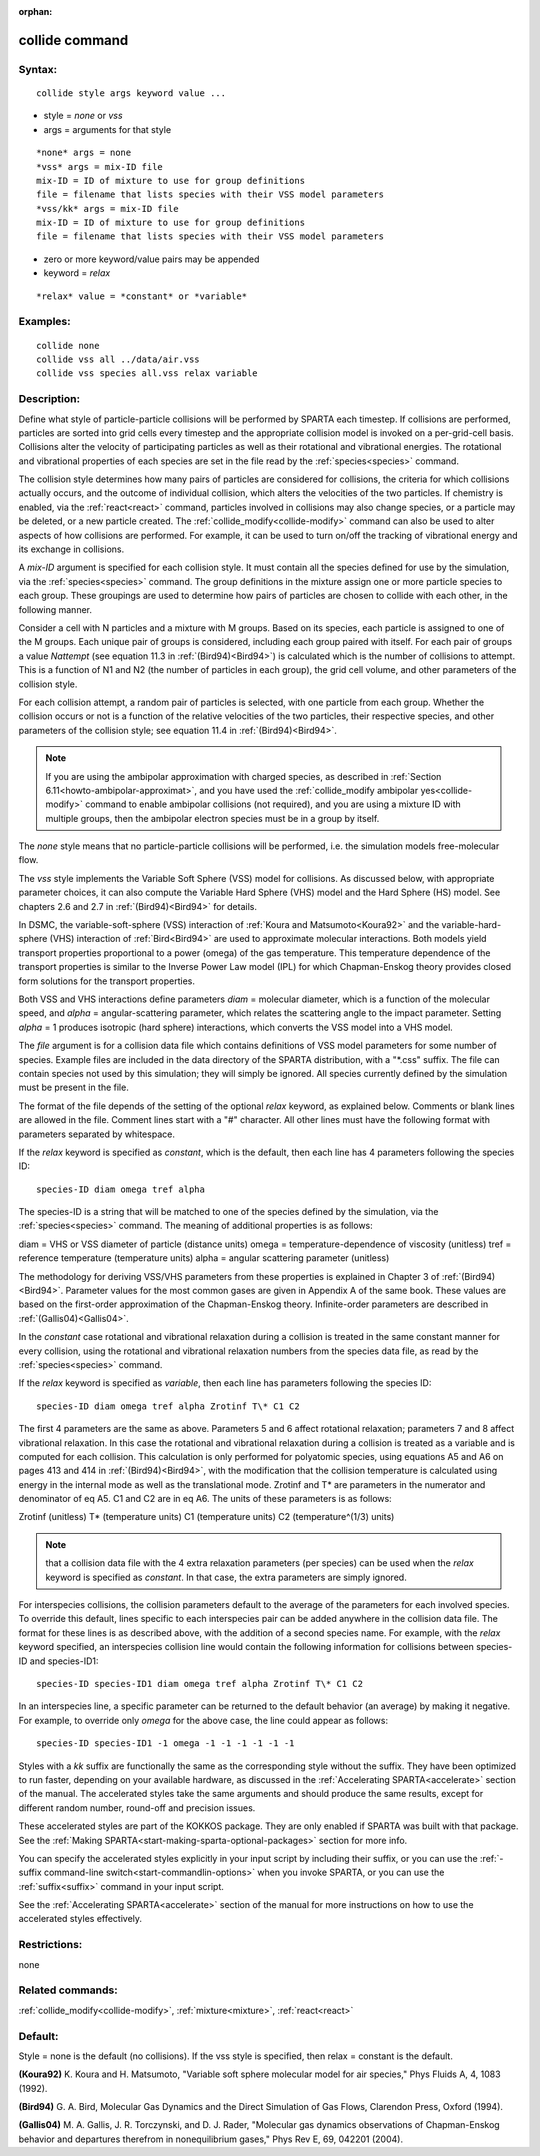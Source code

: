 
:orphan:

.. index:: collide

.. _collide:

.. _collide-command:

###############
collide command
###############

.. _collide-syntax:

*******
Syntax:
*******

::

   collide style args keyword value ...

- style = *none* or *vss* 

- args = arguments for that style

::

   *none* args = none
   *vss* args = mix-ID file
   mix-ID = ID of mixture to use for group definitions
   file = filename that lists species with their VSS model parameters
   *vss/kk* args = mix-ID file
   mix-ID = ID of mixture to use for group definitions
   file = filename that lists species with their VSS model parameters

- zero or more keyword/value pairs may be appended

- keyword = *relax*

::

   *relax* value = *constant* or *variable*

.. _collide-examples:

*********
Examples:
*********

::

   collide none
   collide vss all ../data/air.vss
   collide vss species all.vss relax variable

.. _collide-descriptio:

************
Description:
************

Define what style of particle-particle collisions will be performed by
SPARTA each timestep.  If collisions are performed, particles are
sorted into grid cells every timestep and the appropriate collision
model is invoked on a per-grid-cell basis.  Collisions alter the
velocity of participating particles as well as their rotational and
vibrational energies.  The rotational and vibrational properties of
each species are set in the file read by the :ref:`species<species>`
command.

The collision style determines how many pairs of particles are
considered for collisions, the criteria for which collisions actually
occurs, and the outcome of individual collision, which alters the
velocities of the two particles.  If chemistry is enabled, via the
:ref:`react<react>` command, particles involved in collisions may also
change species, or a particle may be deleted, or a new particle
created.  The :ref:`collide_modify<collide-modify>` command can also be
used to alter aspects of how collisions are performed.  For example,
it can be used to turn on/off the tracking of vibrational energy and
its exchange in collisions.

A *mix-ID* argument is specified for each collision style.  It must
contain all the species defined for use by the simulation, via the
:ref:`species<species>` command.  The group definitions in the mixture
assign one or more particle species to each group.  These groupings
are used to determine how pairs of particles are chosen to collide
with each other, in the following manner.

Consider a cell with N particles and a mixture with M groups.  Based
on its species, each particle is assigned to one of the M groups.
Each unique pair of groups is considered, including each group paired
with itself.  For each pair of groups a value *Nattempt* 
(see equation 11.3 in :ref:`(Bird94)<Bird94>`) is calculated  
which is the number of collisions to attempt.  This is a function of
N1 and N2 (the number of particles in each group), the grid cell
volume, and other parameters of the collision style.

For each collision attempt, a random pair of particles is selected,
with one particle from each group.  Whether the collision occurs or
not is a function of the relative velocities of the two particles,
their respective species, and other parameters of the collision
style; see equation 11.4 in :ref:`(Bird94)<Bird94>`.

.. note::

  If you are using the ambipolar approximation with charged
  species, as described in :ref:`Section 6.11<howto-ambipolar-approximat>`,
  and you have used the :ref:`collide_modify ambipolar   yes<collide-modify>` command to enable ambipolar collisions (not
  required), and you are using a mixture ID with multiple groups, then
  the ambipolar electron species must be in a group by itself.

The *none* style means that no particle-particle collisions will be
performed, i.e. the simulation models free-molecular flow.

The *vss* style implements the Variable Soft Sphere (VSS) model for
collisions.  As discussed below, with appropriate parameter choices,
it can also compute the Variable Hard Sphere (VHS) model and the Hard
Sphere (HS) model.  See chapters 2.6 and 2.7 in :ref:`(Bird94)<Bird94>` for
details.

In DSMC, the variable-soft-sphere (VSS) interaction of :ref:`Koura and Matsumoto<Koura92>` and the variable-hard-sphere (VHS) interaction of
:ref:`Bird<Bird94>` are used to approximate molecular interactions.  Both
models yield transport properties proportional to a power (omega) of
the gas temperature.  This temperature dependence of the transport
properties is similar to the Inverse Power Law model (IPL) for which
Chapman-Enskog theory provides closed form solutions for the transport
properties.

Both VSS and VHS interactions define parameters *diam* = molecular
diameter, which is a function of the molecular speed, and *alpha* =
angular-scattering parameter, which relates the scattering angle to
the impact parameter.  Setting *alpha* = 1 produces isotropic (hard
sphere) interactions, which converts the VSS model into a VHS model.

The *file* argument is for a collision data file which contains
definitions of VSS model parameters for some number of species.
Example files are included in the data directory of the SPARTA
distribution, with a "\*.css" suffix.  The file can contain species not
used by this simulation; they will simply be ignored.  All species
currently defined by the simulation must be present in the file.

The format of the file depends of the setting of the optional *relax*
keyword, as explained below.  Comments or blank lines are allowed in
the file.  Comment lines start with a "#" character.  All other lines
must have the following format with parameters separated by
whitespace.

If the *relax* keyword is specified as *constant*, which is the
default, then each line has 4 parameters following the species ID:

::

   species-ID diam omega tref alpha

The species-ID is a string that will be matched to one of the species
defined by the simulation, via the :ref:`species<species>` command.
The meaning of additional properties is as follows:

diam = VHS or VSS diameter of particle (distance units)
omega = temperature-dependence of viscosity (unitless)
tref = reference temperature (temperature units)
alpha = angular scattering parameter (unitless)

The methodology for deriving VSS/VHS parameters from these properties
is explained in Chapter 3 of :ref:`(Bird94)<Bird94>`.  Parameter values for
the most common gases are given in Appendix A of the same book.  These
values are based on the first-order approximation of the
Chapman-Enskog theory.  Infinite-order parameters are described in
:ref:`(Gallis04)<Gallis04>`.

In the *constant* case rotational and vibrational relaxation during a
collision is treated in the same constant manner for every collision,
using the rotational and vibrational relaxation numbers from the
species data file, as read by the :ref:`species<species>` command.

If the *relax* keyword is specified as *variable*, then each line has
parameters following the species ID:

::

   species-ID diam omega tref alpha Zrotinf T\* C1 C2

The first 4 parameters are the same as above.  Parameters 5 and 6
affect rotational relaxation; parameters 7 and 8 affect vibrational
relaxation.  In this case the rotational and vibrational relaxation
during a collision is treated as a variable and is computed for each
collision.  This calculation is only performed for polyatomic species,
using equations A5 and A6 on pages 413 and 414 in :ref:`(Bird94)<Bird94>`,
with the modification that the collision temperature is calculated
using energy in the internal mode as well as the translational mode.
Zrotinf and T\* are parameters in the numerator and denominator of eq
A5.  C1 and C2 are in eq A6.  The units of these parameters is as
follows:

Zrotinf (unitless)
T\* (temperature units)
C1 (temperature units)
C2 (temperature^(1/3) units)

.. note::

  that a collision data file with the 4 extra relaxation parameters
  (per species) can be used when the *relax* keyword is specified as
  *constant*.  In that case, the extra parameters are simply ignored.

For interspecies collisions, the collision parameters default to
the average of the parameters for each involved species.  To override
this default, lines specific to each interspecies pair can be added
anywhere in the collision data file.  The format for these lines is as
described above, with the addition of a second species name.  For
example, with the *relax* keyword specified, an interspecies
collision line would contain the following information for collisions
between species-ID and species-ID1:

::

   species-ID species-ID1 diam omega tref alpha Zrotinf T\* C1 C2

In an interspecies line, a specific parameter can be returned to the
default behavior (an average) by making it negative.  For example, to
override only *omega* for the above case, the line could appear as
follows:

::

   species-ID species-ID1 -1 omega -1 -1 -1 -1 -1 -1

Styles with a *kk* suffix are functionally the same as the
corresponding style without the suffix.  They have been optimized to
run faster, depending on your available hardware, as discussed in the
:ref:`Accelerating SPARTA<accelerate>` section of the manual.
The accelerated styles take the same arguments and should produce the
same results, except for different random number, round-off and
precision issues.

These accelerated styles are part of the KOKKOS package. They are only
enabled if SPARTA was built with that package.  See the :ref:`Making SPARTA<start-making-sparta-optional-packages>` section for more info.

You can specify the accelerated styles explicitly in your input script
by including their suffix, or you can use the :ref:`-suffix command-line switch<start-commandlin-options>` when you invoke SPARTA, or you can
use the :ref:`suffix<suffix>` command in your input script.

See the :ref:`Accelerating SPARTA<accelerate>` section of the
manual for more instructions on how to use the accelerated styles
effectively.

.. _collide-restrictio:

*************
Restrictions:
*************

none

.. _collide-related-commands:

*****************
Related commands:
*****************

:ref:`collide_modify<collide-modify>`, :ref:`mixture<mixture>`,
:ref:`react<react>`

.. _collide-default:

********
Default:
********

Style = none is the default (no collisions).  If the vss style is
specified, then relax = constant is the default.

.. _Koura92:

**(Koura92)** K. Koura and H. Matsumoto, "Variable soft sphere molecular
model for air species," Phys Fluids A, 4, 1083 (1992).

.. _Bird94:

**(Bird94)** G. A. Bird, Molecular Gas Dynamics and the Direct
Simulation of Gas Flows, Clarendon Press, Oxford (1994).

.. _Gallis04:

**(Gallis04)** M. A. Gallis, J. R. Torczynski, and D. J. Rader,
"Molecular gas dynamics observations of Chapman-Enskog behavior and
departures therefrom in nonequilibrium gases," Phys Rev E, 69, 042201
(2004).

